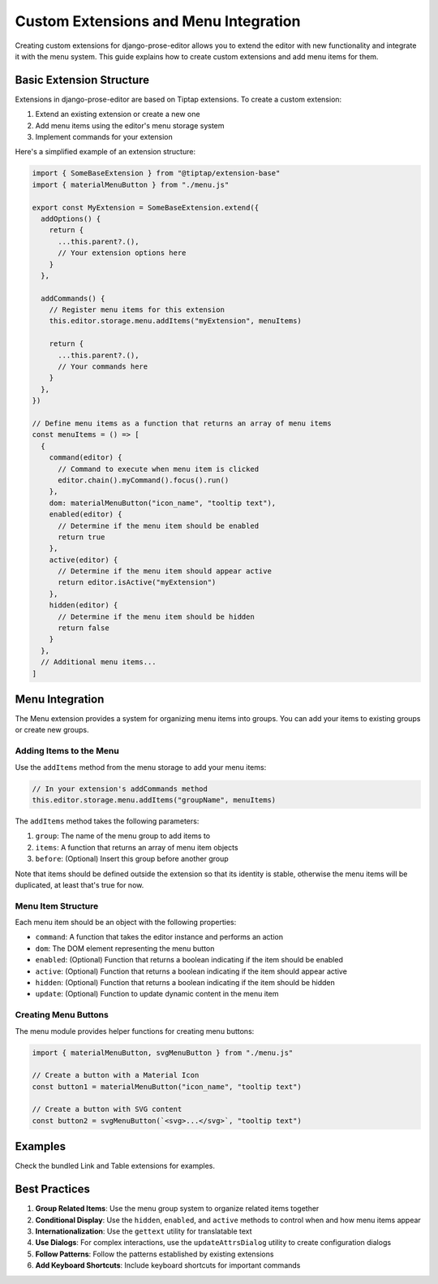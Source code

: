 Custom Extensions and Menu Integration
===============================

Creating custom extensions for django-prose-editor allows you to extend the editor with new functionality and integrate it with the menu system. This guide explains how to create custom extensions and add menu items for them.

Basic Extension Structure
------------------------

Extensions in django-prose-editor are based on Tiptap extensions. To create a custom extension:

1. Extend an existing extension or create a new one
2. Add menu items using the editor's menu storage system
3. Implement commands for your extension

Here's a simplified example of an extension structure:

.. code-block:: javascript

    import { SomeBaseExtension } from "@tiptap/extension-base"
    import { materialMenuButton } from "./menu.js"

    export const MyExtension = SomeBaseExtension.extend({
      addOptions() {
        return {
          ...this.parent?.(),
          // Your extension options here
        }
      },

      addCommands() {
        // Register menu items for this extension
        this.editor.storage.menu.addItems("myExtension", menuItems)

        return {
          ...this.parent?.(),
          // Your commands here
        }
      },
    })

    // Define menu items as a function that returns an array of menu items
    const menuItems = () => [
      {
        command(editor) {
          // Command to execute when menu item is clicked
          editor.chain().myCommand().focus().run()
        },
        dom: materialMenuButton("icon_name", "tooltip text"),
        enabled(editor) {
          // Determine if the menu item should be enabled
          return true
        },
        active(editor) {
          // Determine if the menu item should appear active
          return editor.isActive("myExtension")
        },
        hidden(editor) {
          // Determine if the menu item should be hidden
          return false
        }
      },
      // Additional menu items...
    ]

Menu Integration
----------------

The Menu extension provides a system for organizing menu items into groups. You can add your items to existing groups or create new groups.

Adding Items to the Menu
~~~~~~~~~~~~~~~~~~~~~~~~

Use the ``addItems`` method from the menu storage to add your menu items:

.. code-block:: javascript

    // In your extension's addCommands method
    this.editor.storage.menu.addItems("groupName", menuItems)

The ``addItems`` method takes the following parameters:

1. ``group``: The name of the menu group to add items to
2. ``items``: A function that returns an array of menu item objects
3. ``before``: (Optional) Insert this group before another group

Note that items should be defined outside the extension so that its identity is
stable, otherwise the menu items will be duplicated, at least that's true for
now.

Menu Item Structure
~~~~~~~~~~~~~~~~~~

Each menu item should be an object with the following properties:

- ``command``: A function that takes the editor instance and performs an action
- ``dom``: The DOM element representing the menu button
- ``enabled``: (Optional) Function that returns a boolean indicating if the item should be enabled
- ``active``: (Optional) Function that returns a boolean indicating if the item should appear active
- ``hidden``: (Optional) Function that returns a boolean indicating if the item should be hidden
- ``update``: (Optional) Function to update dynamic content in the menu item

Creating Menu Buttons
~~~~~~~~~~~~~~~~~~~~

The menu module provides helper functions for creating menu buttons:

.. code-block:: javascript

    import { materialMenuButton, svgMenuButton } from "./menu.js"

    // Create a button with a Material Icon
    const button1 = materialMenuButton("icon_name", "tooltip text")

    // Create a button with SVG content
    const button2 = svgMenuButton(`<svg>...</svg>`, "tooltip text")

Examples
--------

Check the bundled Link and Table extensions for examples.

Best Practices
-------------

1. **Group Related Items**: Use the menu group system to organize related items together
2. **Conditional Display**: Use the ``hidden``, ``enabled``, and ``active`` methods to control when and how menu items appear
3. **Internationalization**: Use the ``gettext`` utility for translatable text
4. **Use Dialogs**: For complex interactions, use the ``updateAttrsDialog`` utility to create configuration dialogs
5. **Follow Patterns**: Follow the patterns established by existing extensions
6. **Add Keyboard Shortcuts**: Include keyboard shortcuts for important commands
